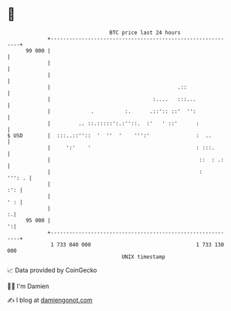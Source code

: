 * 👋

#+begin_example
                                    BTC price last 24 hours                    
                +------------------------------------------------------------+ 
         99 000 |                                                            | 
                |                                                            | 
                |                                                            | 
                |                                         .::                | 
                |                                 :....   :::...             | 
                |             .          :.      .::':: ::'  '':             | 
                |         .. ::.:::::':.:''::.  :'   ' ::'      :            | 
   $ USD        |  :::..::''::  '  ''  '    ''':'               :  ..        | 
                |     ':'    '                                  : :::.       | 
                |                                                ::  : .:    | 
                |                                                :    ''': . | 
                |                                                        :': | 
                |                                                        ' : | 
                |                                                          :.| 
         95 000 |                                                          ':| 
                +------------------------------------------------------------+ 
                 1 733 040 000                                  1 733 130 000  
                                        UNIX timestamp                         
#+end_example
📈 Data provided by CoinGecko

🧑‍💻 I'm Damien

✍️ I blog at [[https://www.damiengonot.com][damiengonot.com]]
